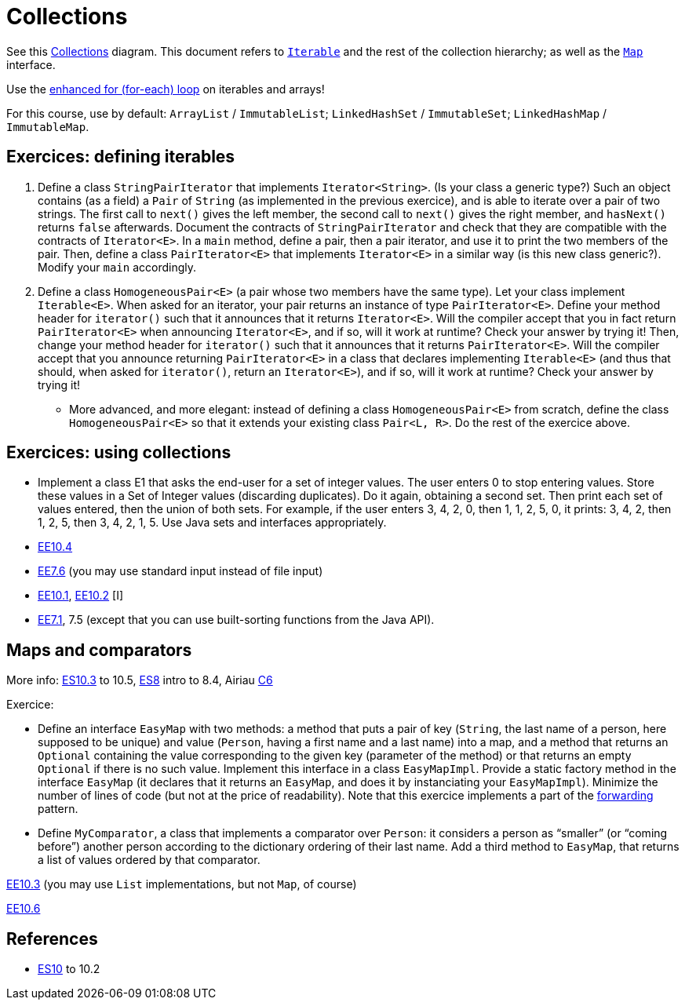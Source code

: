 = Collections

See this https://www.scientecheasy.com/2018/09/collection-hierarchy-in-java-collections-class.html/[Collections] diagram. This document refers to https://docs.oracle.com/en/java/javase/11/docs/api/java.base/java/lang/Iterable.html[`Iterable`] and the rest of the collection hierarchy; as well as the https://docs.oracle.com/en/java/javase/11/docs/api/java.base/java/util/Map.html[`Map`] interface.

Use the https://docs.oracle.com/javase/tutorial/java/nutsandbolts/for.html[enhanced for (for-each) loop] on iterables and arrays!

For this course, use by default: `ArrayList` / `ImmutableList`; `LinkedHashSet` / `ImmutableSet`; `LinkedHashMap` / `ImmutableMap`.

== Exercices: defining iterables

. Define a class `StringPairIterator` that implements `Iterator<String>`. (Is your class a generic type?) Such an object contains (as a field) a `Pair` of `String` (as implemented in the previous exercice), and is able to iterate over a pair of two strings. The first call to `next()` gives the left member, the second call to `next()` gives the right member, and `hasNext()` returns `false` afterwards. Document the contracts of `StringPairIterator` and check that they are compatible with the contracts of `Iterator<E>`. In a `main` method, define a pair, then a pair iterator, and use it to print the two members of the pair. Then, define a class `PairIterator<E>` that implements `Iterator<E>` in a similar way (is this new class generic?). Modify your `main` accordingly.

. Define a class `HomogeneousPair<E>` (a pair whose two members have the same type). Let your class implement `Iterable<E>`. When asked for an iterator, your pair returns an instance of type `PairIterator<E>`. Define your method header for `iterator()` such that it announces that it returns `Iterator<E>`. Will the compiler accept that you in fact return `PairIterator<E>` when announcing `Iterator<E>`, and if so, will it work at runtime? Check your answer by trying it! Then, change your method header for `iterator()` such that it announces that it returns `PairIterator<E>`. Will the compiler accept that you announce returning `PairIterator<E>` in a class that declares implementing `Iterable<E>` (and thus that should, when asked for `iterator()`, return an `Iterator<E>`), and if so, will it work at runtime? Check your answer by trying it!
* More advanced, and more elegant: instead of defining a class `HomogeneousPair<E>` from scratch, define the class `HomogeneousPair<E>` so that it extends your existing class `Pair<L, R>`. Do the rest of the exercice above.

== Exercices: using collections
* Implement a class E1 that asks the end-user for a set of integer values. The user enters 0 to stop entering values. Store these values in a Set of Integer values (discarding duplicates). Do it again, obtaining a second set. Then print each set of values entered, then the union of both sets. For example, if the user enters 3, 4, 2, 0, then 1, 1, 2, 5, 0, it prints: 3, 4, 2, then 1, 2, 5, then 3, 4, 2, 1, 5. Use Java sets and interfaces appropriately.
//interfaces with generics and collections
* https://math.hws.edu/javanotes/c10/exercises.html[EE10.4] 
// list of words
* https://math.hws.edu/javanotes/c7/exercises.html[EE7.6] (you may use standard input instead of file input)
// maps, set (long)
* https://math.hws.edu/javanotes/c10/exercises.html[EE10.1], https://math.hws.edu/javanotes/c10/exercises.html[EE10.2] [I]
// read, sort a list
* https://math.hws.edu/javanotes/c7/exercises.html[EE7.1], 7.5 (except that you can use built-sorting functions from the Java API).

//** Correct E1
//.. découpé en sous-routines ?
//.. contrat général (Collection au lieu de LinkedList) ?
//.. noms complets de classes uniques ?
//.. structures appropriées ? (Set)
//.. réutilisation si on demande les nombres différemment ? (Lus depuis fichiers)
//.. nommage approprié ? (searchNumber renvoie boolean, non, devrait poser une question: isIn)
//.. documentation javadoc lorsque nécessaire ?
//.. utilisation adéquate des structures ? (ne pas rechercher un nombre dans une liste)
//.. conventions respectées ? (noms de variables et méthodes en camelCase, de classes en PascalCase, de packages en minuscules, …)
//.. méthodes d’instance (et pas statiques) ?
//.. pas de commentaires inutiles (tq auto-générés //TODO, @author vide, …)
//.. (micro) pas de comparaison à `true` (`if(isBig == true)`)
//.. vous arrivez à voir le résultat de votre code javadoc (exemple: `@param truc of type String` inutile)

== Maps and comparators
More info: https://math.hws.edu/eck/cs124/javanotes7/c10/[ES10.3] to 10.5, https://math.hws.edu/eck/cs124/javanotes7/c8/[ES8] intro to 8.4, Airiau https://www.lamsade.dauphine.fr/~airiau/Teaching/L3-Java/cours6.pdf[C6]

Exercice:

* Define an interface `EasyMap` with two methods: a method that puts a pair of key (`String`, the last name of a person, here supposed to be unique) and value (`Person`, having a first name and a last name) into a map, and a method that returns an `Optional` containing the value corresponding to the given key (parameter of the method) or that returns an empty `Optional` if there is no such value. Implement this interface in a class `EasyMapImpl`. Provide a static factory method in the interface `EasyMap` (it declares that it returns an `EasyMap`, and does it by instanciating your `EasyMapImpl`). Minimize the number of lines of code (but not at the price of readability). Note that this exercice implements a part of the https://en.wikipedia.org/wiki/Forwarding_(object-oriented_programming)[forwarding] pattern.
* Define `MyComparator`, a class that implements a comparator over `Person`: it considers a person as “smaller” (or “coming before”) another person according to the dictionary ordering of their last name. Add a third method to `EasyMap`, that returns a list of values ordered by that comparator.

// implement a hashmap with a list of lists
https://math.hws.edu/javanotes/c10/exercises.html[EE10.3] (you may use `List` implementations, but not `Map`, of course)

// TreeMap<String, TreeSet<Integer>>  concordance
https://math.hws.edu/javanotes/c10/exercises.html[EE10.6]

== References
* https://math.hws.edu/javanotes/contents-with-subsections.html[ES10] to 10.2

